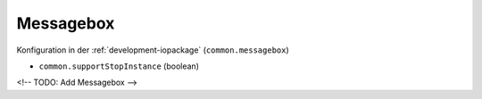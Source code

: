 .. _development-messagebox:

Messagebox
==========

Konfiguration in der :ref:`development-iopackage` (``common.messagebox``)

- ``common.supportStopInstance`` (boolean)

<!-- TODO: Add Messagebox -->
